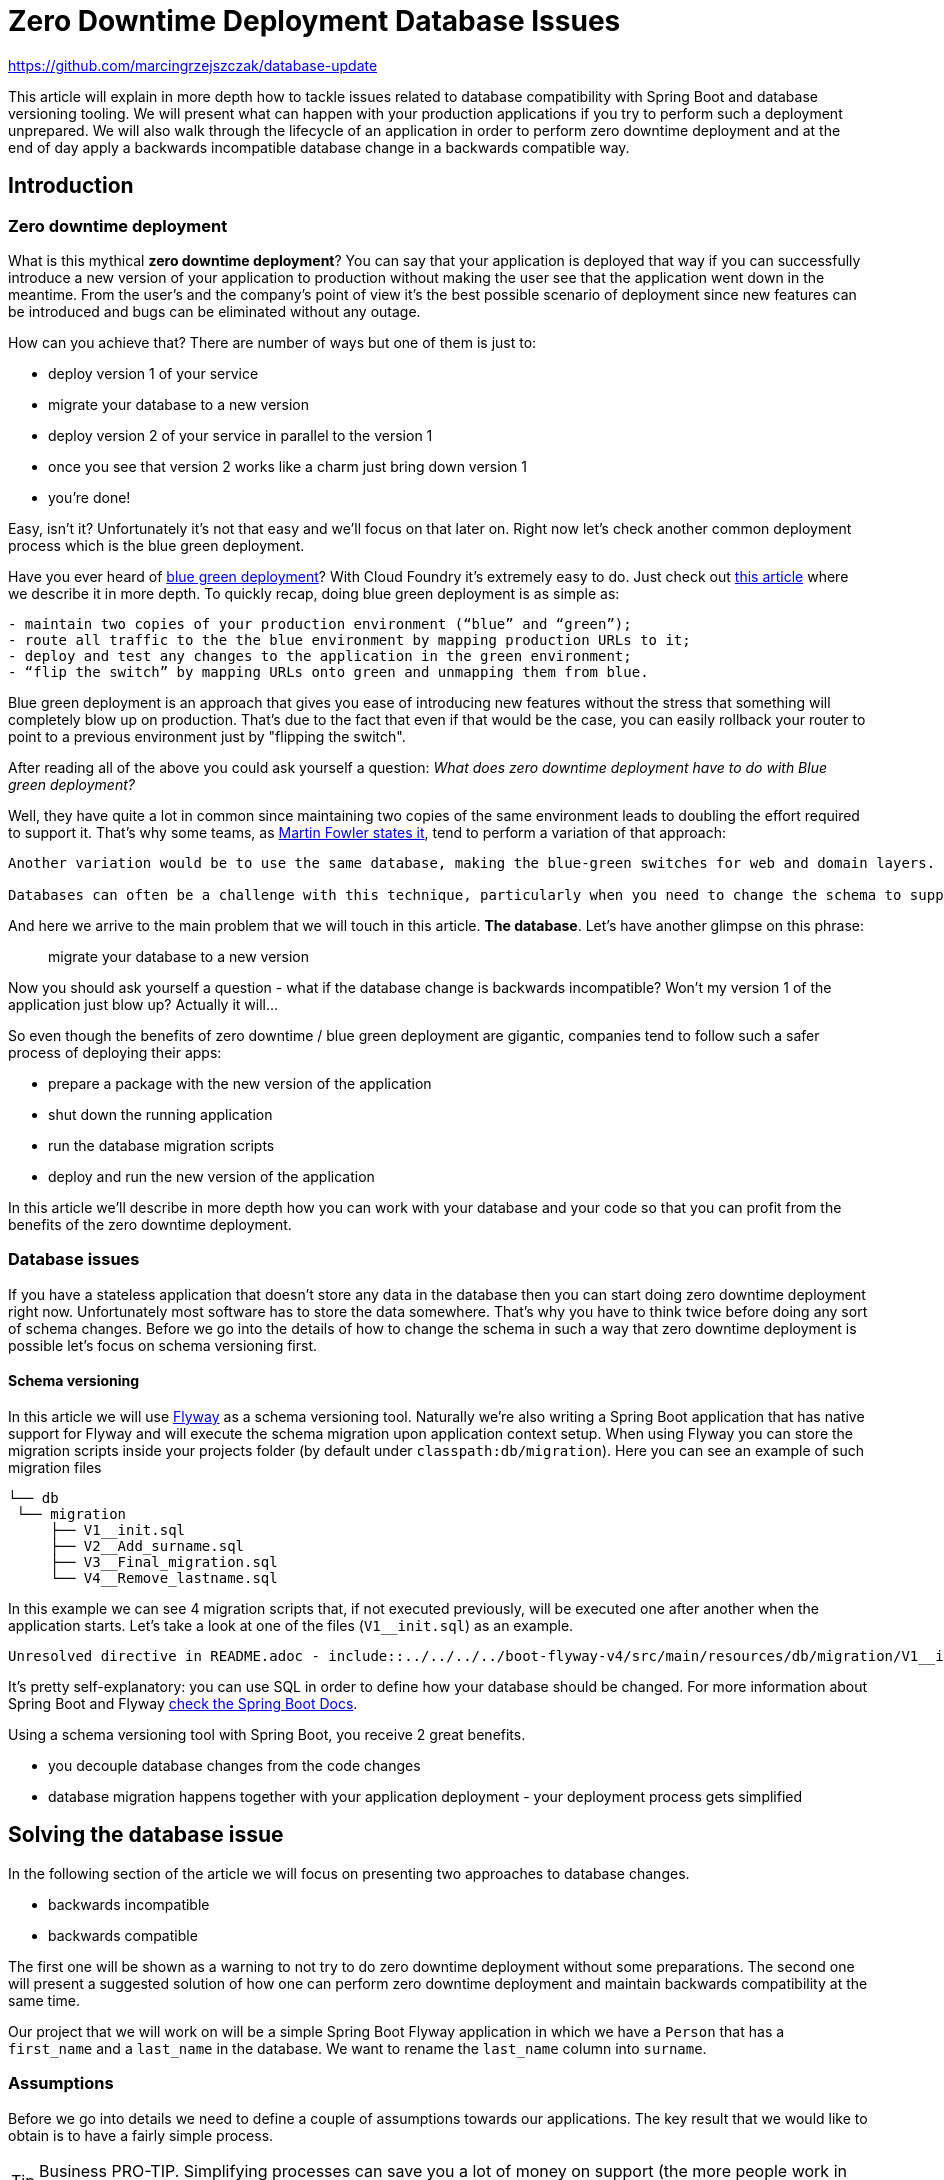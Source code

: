 // Do not edit this file (e.g. go instead to src/main/asciidoc)

:repo_url: https://github.com/marcingrzejszczak/database-update

= Zero Downtime Deployment Database Issues

{repo_url}

This article will explain in more depth how to tackle issues related to database compatibility with Spring Boot and
database versioning tooling. We will present what can happen with your production applications if you try to perform
such a deployment unprepared. We will also walk through the lifecycle of an application in order to perform zero
downtime deployment and at the end of day apply a backwards incompatible database change in a backwards compatible way.

== Introduction

=== Zero downtime deployment

What is this mythical *zero downtime deployment*? You can say that your application is deployed that way if you can
successfully introduce a new version of your application to production without making the user see that the application
went down in the meantime. From the user's and the company's point of view it's the best possible scenario of deployment
since new features can be introduced and bugs can be eliminated without any outage.

How can you achieve that? There are number of ways but one of them is just to:

- deploy version 1 of your service
- migrate your database to a new version
- deploy version 2 of your service in parallel to the version 1
- once you see that version 2 works like a charm just bring down version 1
- you're done!

Easy, isn't it? Unfortunately it's not that easy and we'll focus on that later on. Right now let's check another
common deployment process which is the blue green deployment.

Have you ever heard of http://martinfowler.com/bliki/BlueGreenDeployment.html[blue green deployment]? With Cloud Foundry it's
 extremely easy to do. Just check out https://spring.io/blog/2014/04/04/project-sagan-zero-downtime-deployments[this article] where
 we describe it in more depth. To quickly recap, doing blue green deployment is as simple as:

[quote]
-----
- maintain two copies of your production environment (“blue” and “green”);
- route all traffic to the the blue environment by mapping production URLs to it;
- deploy and test any changes to the application in the green environment;
- “flip the switch” by mapping URLs onto green and unmapping them from blue.
-----

Blue green deployment is an approach that gives you ease of introducing new features without the stress that
something will completely blow up on production. That's due to the fact that even if that would be the case,
you can easily rollback your router to point to a previous environment just by "flipping the switch".

After reading all of the above you could ask yourself a question: _What does zero downtime deployment have to do with Blue green deployment?_

Well, they have quite a lot in common since maintaining two copies of the same environment leads to doubling the effort
required to support it. That's why some teams, as http://martinfowler.com/bliki/BlueGreenDeployment.html[Martin Fowler states it],
tend to perform a variation of that approach:

[quote]
-----
Another variation would be to use the same database, making the blue-green switches for web and domain layers.

Databases can often be a challenge with this technique, particularly when you need to change the schema to support a new version of the software.
-----

And here we arrive to the main problem that we will touch in this article. *The database*. Let's have another glimpse on this phrase:

> migrate your database to a new version

Now you should ask yourself a question - what if the database change is backwards incompatible? Won't my version 1 of the application
 just blow up? Actually it will...

So even though the benefits of zero downtime / blue green deployment are gigantic, companies tend to follow such a safer process
 of deploying their apps:

- prepare a package with the new version of the application
- shut down the running application
- run the database migration scripts
- deploy and run the new version of the application

In this article we'll describe in more depth how you can work with your database and your code so that you can profit from the
benefits of the zero downtime deployment.

=== Database issues

If you have a stateless application that doesn't store any data in the database then you can start doing zero downtime deployment
right now. Unfortunately most software has to store the data somewhere. That's why you have to think twice before doing any sort
of schema changes. Before we go into the details of how to change the schema in such a way that zero downtime deployment is possible
let's focus on schema versioning first.

==== Schema versioning

In this article we will use http://flywaydb.org[Flyway] as a schema versioning tool. Naturally we're also writing a Spring Boot application
that has native support for Flyway and will execute the schema migration upon application context setup. When using Flyway
 you can store the migration scripts inside your projects folder (by default under `classpath:db/migration`). Here you can see an example
 of such migration files

[source,bash]
------
└── db
 └── migration
     ├── V1__init.sql
     ├── V2__Add_surname.sql
     ├── V3__Final_migration.sql
     └── V4__Remove_lastname.sql
------

In this example we can see 4 migration scripts that, if not executed previously, will be executed one after another when the application
starts. Let's take a look at one of the files (`V1__init.sql`) as an example.

[source,sql]
-----
Unresolved directive in README.adoc - include::../../../../boot-flyway-v4/src/main/resources/db/migration/V1__init.sql[]
-----

It's pretty self-explanatory: you can use SQL in order to define how your database should be changed. For more information about Spring Boot
and Flyway http://docs.spring.io/spring-boot/docs/1.3.5.RELEASE/reference/html/howto-database-initialization.html#howto-execute-flyway-database-migrations-on-startup[check the Spring Boot Docs].

Using a schema versioning tool with Spring Boot, you receive 2 great benefits.

- you decouple database changes from the code changes
- database migration happens together with your application deployment - your deployment process gets simplified

== Solving the database issue

In the following section of the article we will focus on presenting two approaches to database changes.

- backwards incompatible
- backwards compatible

The first one will be shown as a warning to not try to do zero downtime deployment without some preparations.
The second one will present a suggested solution of how one can perform zero downtime deployment and maintain
backwards compatibility at the same time.

Our project that we will work on will be a simple Spring Boot Flyway application in which we have a `Person`
that has a `first_name` and a `last_name` in the database. We want to rename the `last_name` column into `surname`.

=== Assumptions

Before we go into details we need to define a couple of assumptions towards our applications. The key result that we
would like to obtain is to have a fairly simple process.

TIP: Business PRO-TIP. Simplifying processes can save you a lot of money on support (the more people work in your company the more money you can save)!

*We don't want to do database rollbacks*

Not doing them simplifies the deployment process (some database rollbacks are close to impossible like rolling back a delete).
We prefer to rollback only the applications. That way even if you have different databases (e.g. SQL and NoSQL) then your
deployment pipeline will look the same.

*We want to ALWAYS be able to rollback the application one version back (not more)*

We want to rollback only as a necessity. If there is a bug in the current version that can't be solved easily we want to be
 able to bring back the last working version. We assume that this last working version is the previous one. Maintaining code and database
 compatibility for more than a single deployment would be extremely difficult and costly.

TIP: For readability purposes we will be versioning the applications in this article with major increments.

Unresolved directive in README.adoc - include::../../../../boot-flyway-v1/README.adoc[]

Unresolved directive in README.adoc - include::../../../../boot-flyway-v2-bad/README.adoc[]

=== Renaming a column in backwards-compatible way

This is the most frequent situation that we can encounter. We need to perform backwards incompatible changes. We have already
proven that in order to do zero downtime deployment we must not simply apply the database migration without extra work. In this
section of the article we will go through 3 deployments of the application together with the database migrations in order to achieve
the desired effect and at the same time be backwards compatbile.

TIP: As a reminder - Let's assume that we have the DB in version `v1`. It contains the columns `first_name` and `last_name`.
We want to change the `last_name` into `surname`. We also have the app in version `1.0.0` which doesn't use the `surname` column just yet.

Unresolved directive in README.adoc - include::../../../../boot-flyway-v2/README.adoc[]

Unresolved directive in README.adoc - include::../../../../boot-flyway-v3/README.adoc[]

Unresolved directive in README.adoc - include::../../../../boot-flyway-v4/README.adoc[]

=== Recap

We have successfully applied the backwards incompatible change of renaming the column by doing a couple of
 backwards compatible deploys. Here you can find the summary of the performed actions:

. deploy version `1.0.0` of the application with `v1` of db schema (column name = `last_name`)
. deploy version `2.0.0` of the application that saves data to `last_name` and `surname` columns.
The app reads from `last_name` column. Db is in version `v2` containing both `last_name` and `surname` columns. The `surname` column is
a copy of the `last_name` column. (NOTE: this column must not have the not null constraint)
. deploy version `3.0.0` of the application that saves data only to `surname` and reads from `surname`. As for the db the final
migration of `last_name` to `surname` takes place. Also the *NOT NULL* constraint is dropped from `last_name`. Db is now in version `v3`
. deploy version `4.0.0` of the application - there are no changes in the code. Deploy db in `v4` that first
preforms a final migration of `last_name` to `surname` and removes the `last_name` column. Here you can add any missing constraints

By following this approach you can always rollback one version back without breaking the database / application compatibility.

== Code

All the code used in this article is available at {repo_url}[Github]. Below you can find some additional description.

=== Projects

Once you clone the repo you'll see the following folder structure.

[source,bash]
-------
├── boot-flyway-v1              - 1.0.0 version of the app with v1 of the schema
├── boot-flyway-v2              - 2.0.0 version of the app with v2 of the schema (backwards-compatible - app can be rolled back)
├── boot-flyway-v2-bad          - 2.0.0.BAD version of the app with v2bad of the schema (backwards-incompatible - app cannot be rolled back)
├── boot-flyway-v3              - 3.0.0 version of the app with v3 of the schema (app can be rolled back)
└── boot-flyway-v4              - 4.0.0 version of the app with v4 of the schema (app can be rolled back)
-------

=== Scripts

You can run the scripts to execute the scenario that show the backwards compatible and incompatible changes applied to the db.

To check the *backwards compatible* case just run:

[source,bash]
-------
./scripts/scenario_backwards_compatible.sh
-------

To check the *backwards incompatible* case just run:

[source,bash]
-------
./scripts/scenario_backwards_incompatible.sh
-------

=== Spring Boot Sample Flyway

All samples are clones of the `Spring Boot Sample Flyway` project.

You can look at `http://localhost:8080/flyway` to review the list of scripts.

The sample also enables the H2 console (at `http://localhost:8080/h2-console`)
so that you can review the state of the database (the default jdbc url is
`jdbc:h2:mem:testdb`).

== Additional Reading

- http://databaserefactoring.com[Database Refactoring patterns]
- http://martinfowler.com/bliki/ContinuousDelivery.html[Continuous Delivery]